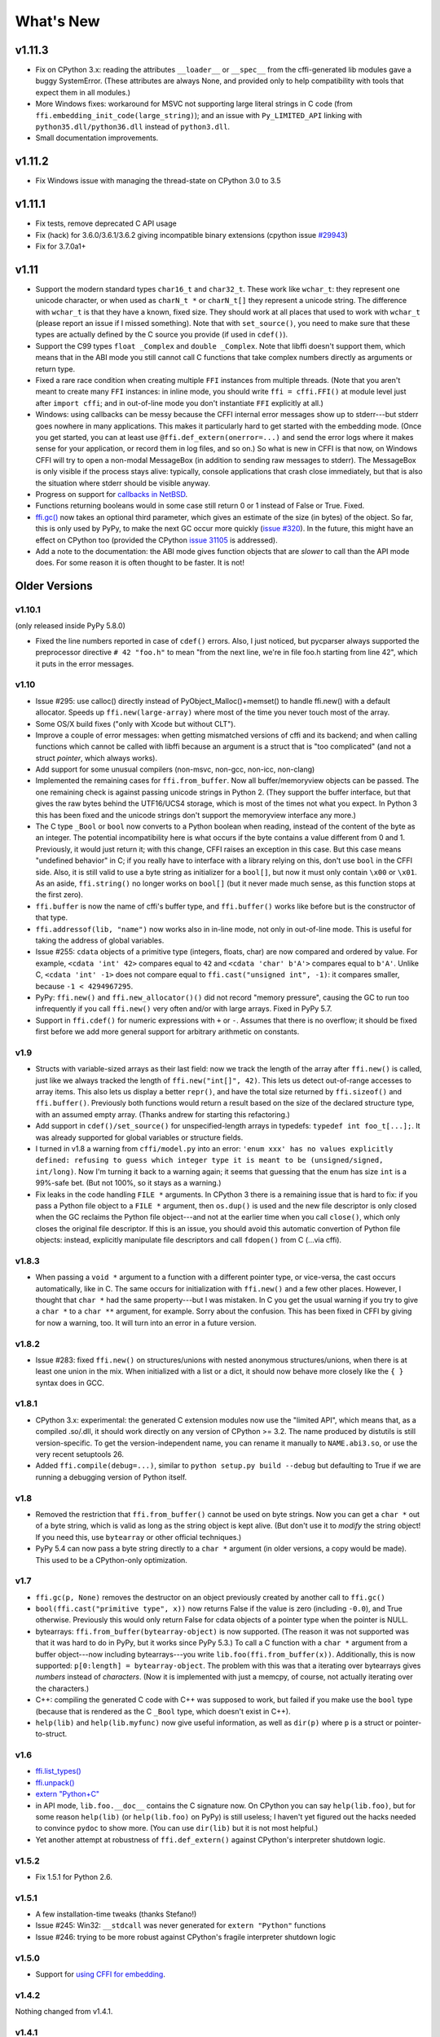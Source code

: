 ======================
What's New
======================


v1.11.3
=======

* Fix on CPython 3.x: reading the attributes ``__loader__`` or
  ``__spec__`` from the cffi-generated lib modules gave a buggy
  SystemError.  (These attributes are always None, and provided only to
  help compatibility with tools that expect them in all modules.)

* More Windows fixes: workaround for MSVC not supporting large
  literal strings in C code (from
  ``ffi.embedding_init_code(large_string)``); and an issue with
  ``Py_LIMITED_API`` linking with ``python35.dll/python36.dll`` instead
  of ``python3.dll``.

* Small documentation improvements.


v1.11.2
=======

* Fix Windows issue with managing the thread-state on CPython 3.0 to 3.5


v1.11.1
=======

* Fix tests, remove deprecated C API usage

* Fix (hack) for 3.6.0/3.6.1/3.6.2 giving incompatible binary extensions
  (cpython issue `#29943`_)

* Fix for 3.7.0a1+

.. _`#29943`: https://bugs.python.org/issue29943


v1.11
=====

* Support the modern standard types ``char16_t`` and ``char32_t``.
  These work like ``wchar_t``: they represent one unicode character, or
  when used as ``charN_t *`` or ``charN_t[]`` they represent a unicode
  string.  The difference with ``wchar_t`` is that they have a known,
  fixed size.  They should work at all places that used to work with
  ``wchar_t`` (please report an issue if I missed something).  Note
  that with ``set_source()``, you need to make sure that these types are
  actually defined by the C source you provide (if used in ``cdef()``).

* Support the C99 types ``float _Complex`` and ``double _Complex``.
  Note that libffi doesn't support them, which means that in the ABI
  mode you still cannot call C functions that take complex numbers
  directly as arguments or return type.

* Fixed a rare race condition when creating multiple ``FFI`` instances
  from multiple threads.  (Note that you aren't meant to create many
  ``FFI`` instances: in inline mode, you should write ``ffi =
  cffi.FFI()`` at module level just after ``import cffi``; and in
  out-of-line mode you don't instantiate ``FFI`` explicitly at all.)

* Windows: using callbacks can be messy because the CFFI internal error
  messages show up to stderr---but stderr goes nowhere in many
  applications.  This makes it particularly hard to get started with the
  embedding mode.  (Once you get started, you can at least use
  ``@ffi.def_extern(onerror=...)`` and send the error logs where it
  makes sense for your application, or record them in log files, and so
  on.)  So what is new in CFFI is that now, on Windows CFFI will try to
  open a non-modal MessageBox (in addition to sending raw messages to
  stderr).  The MessageBox is only visible if the process stays alive:
  typically, console applications that crash close immediately, but that
  is also the situation where stderr should be visible anyway.

* Progress on support for `callbacks in NetBSD`__.

* Functions returning booleans would in some case still return 0 or 1
  instead of False or True.  Fixed.

* `ffi.gc()`__ now takes an optional third parameter, which gives an
  estimate of the size (in bytes) of the object.  So far, this is only
  used by PyPy, to make the next GC occur more quickly (`issue #320`__).
  In the future, this might have an effect on CPython too (provided
  the CPython `issue 31105`__ is addressed).

* Add a note to the documentation: the ABI mode gives function objects
  that are *slower* to call than the API mode does.  For some reason it
  is often thought to be faster.  It is not!

.. __: https://bitbucket.org/cffi/cffi/issues/321/cffi-191-segmentation-fault-during-self
.. __: ref.html#ffi-gc
.. __: https://bitbucket.org/cffi/cffi/issues/320/improve-memory_pressure-management
.. __: http://bugs.python.org/issue31105


Older Versions
==============

v1.10.1
-------

(only released inside PyPy 5.8.0)

* Fixed the line numbers reported in case of ``cdef()`` errors.
  Also, I just noticed, but pycparser always supported the preprocessor
  directive ``# 42 "foo.h"`` to mean "from the next line, we're in file
  foo.h starting from line 42", which it puts in the error messages.


v1.10
-----

* Issue #295: use calloc() directly instead of
  PyObject_Malloc()+memset() to handle ffi.new() with a default
  allocator.  Speeds up ``ffi.new(large-array)`` where most of the time
  you never touch most of the array.

* Some OS/X build fixes ("only with Xcode but without CLT").

* Improve a couple of error messages: when getting mismatched versions
  of cffi and its backend; and when calling functions which cannot be
  called with libffi because an argument is a struct that is "too
  complicated" (and not a struct *pointer*, which always works).

* Add support for some unusual compilers (non-msvc, non-gcc, non-icc,
  non-clang)

* Implemented the remaining cases for ``ffi.from_buffer``.  Now all
  buffer/memoryview objects can be passed.  The one remaining check is
  against passing unicode strings in Python 2.  (They support the buffer
  interface, but that gives the raw bytes behind the UTF16/UCS4 storage,
  which is most of the times not what you expect.  In Python 3 this has
  been fixed and the unicode strings don't support the memoryview
  interface any more.)

* The C type ``_Bool`` or ``bool`` now converts to a Python boolean
  when reading, instead of the content of the byte as an integer.  The
  potential incompatibility here is what occurs if the byte contains a
  value different from 0 and 1.  Previously, it would just return it;
  with this change, CFFI raises an exception in this case.  But this
  case means "undefined behavior" in C; if you really have to interface
  with a library relying on this, don't use ``bool`` in the CFFI side.
  Also, it is still valid to use a byte string as initializer for a
  ``bool[]``, but now it must only contain ``\x00`` or ``\x01``.  As an
  aside, ``ffi.string()`` no longer works on ``bool[]`` (but it never
  made much sense, as this function stops at the first zero).

* ``ffi.buffer`` is now the name of cffi's buffer type, and
  ``ffi.buffer()`` works like before but is the constructor of that type.

* ``ffi.addressof(lib, "name")``  now works also in in-line mode, not
  only in out-of-line mode.  This is useful for taking the address of
  global variables.

* Issue #255: ``cdata`` objects of a primitive type (integers, floats,
  char) are now compared and ordered by value.  For example, ``<cdata
  'int' 42>`` compares equal to ``42`` and ``<cdata 'char' b'A'>``
  compares equal to ``b'A'``.  Unlike C, ``<cdata 'int' -1>`` does not
  compare equal to ``ffi.cast("unsigned int", -1)``: it compares
  smaller, because ``-1 < 4294967295``.

* PyPy: ``ffi.new()`` and ``ffi.new_allocator()()`` did not record
  "memory pressure", causing the GC to run too infrequently if you call
  ``ffi.new()`` very often and/or with large arrays.  Fixed in PyPy 5.7.

* Support in ``ffi.cdef()`` for numeric expressions with ``+`` or
  ``-``.  Assumes that there is no overflow; it should be fixed first
  before we add more general support for arbitrary arithmetic on
  constants.


v1.9
----

* Structs with variable-sized arrays as their last field: now we track
  the length of the array after ``ffi.new()`` is called, just like we
  always tracked the length of ``ffi.new("int[]", 42)``.  This lets us
  detect out-of-range accesses to array items.  This also lets us
  display a better ``repr()``, and have the total size returned by
  ``ffi.sizeof()`` and ``ffi.buffer()``.  Previously both functions
  would return a result based on the size of the declared structure
  type, with an assumed empty array.  (Thanks andrew for starting this
  refactoring.)

* Add support in ``cdef()/set_source()`` for unspecified-length arrays
  in typedefs: ``typedef int foo_t[...];``.  It was already supported
  for global variables or structure fields.

* I turned in v1.8 a warning from ``cffi/model.py`` into an error:
  ``'enum xxx' has no values explicitly defined: refusing to guess which
  integer type it is meant to be (unsigned/signed, int/long)``.  Now I'm
  turning it back to a warning again; it seems that guessing that the
  enum has size ``int`` is a 99%-safe bet.  (But not 100%, so it stays
  as a warning.)

* Fix leaks in the code handling ``FILE *`` arguments.  In CPython 3
  there is a remaining issue that is hard to fix: if you pass a Python
  file object to a ``FILE *`` argument, then ``os.dup()`` is used and
  the new file descriptor is only closed when the GC reclaims the Python
  file object---and not at the earlier time when you call ``close()``,
  which only closes the original file descriptor.  If this is an issue,
  you should avoid this automatic convertion of Python file objects:
  instead, explicitly manipulate file descriptors and call ``fdopen()``
  from C (...via cffi).


v1.8.3
------

* When passing a ``void *`` argument to a function with a different
  pointer type, or vice-versa, the cast occurs automatically, like in C.
  The same occurs for initialization with ``ffi.new()`` and a few other
  places.  However, I thought that ``char *`` had the same
  property---but I was mistaken.  In C you get the usual warning if you
  try to give a ``char *`` to a ``char **`` argument, for example.
  Sorry about the confusion.  This has been fixed in CFFI by giving for
  now a warning, too.  It will turn into an error in a future version.


v1.8.2
------

* Issue #283: fixed ``ffi.new()`` on structures/unions with nested
  anonymous structures/unions, when there is at least one union in
  the mix.  When initialized with a list or a dict, it should now
  behave more closely like the ``{ }`` syntax does in GCC.


v1.8.1
------

* CPython 3.x: experimental: the generated C extension modules now use
  the "limited API", which means that, as a compiled .so/.dll, it should
  work directly on any version of CPython >= 3.2.  The name produced by
  distutils is still version-specific.  To get the version-independent
  name, you can rename it manually to ``NAME.abi3.so``, or use the very
  recent setuptools 26.

* Added ``ffi.compile(debug=...)``, similar to ``python setup.py build
  --debug`` but defaulting to True if we are running a debugging
  version of Python itself.


v1.8
----

* Removed the restriction that ``ffi.from_buffer()`` cannot be used on
  byte strings.  Now you can get a ``char *`` out of a byte string,
  which is valid as long as the string object is kept alive.  (But
  don't use it to *modify* the string object!  If you need this, use
  ``bytearray`` or other official techniques.)

* PyPy 5.4 can now pass a byte string directly to a ``char *``
  argument (in older versions, a copy would be made).  This used to be
  a CPython-only optimization.


v1.7
----

* ``ffi.gc(p, None)`` removes the destructor on an object previously
  created by another call to ``ffi.gc()``

* ``bool(ffi.cast("primitive type", x))`` now returns False if the
  value is zero (including ``-0.0``), and True otherwise.  Previously
  this would only return False for cdata objects of a pointer type when
  the pointer is NULL.

* bytearrays: ``ffi.from_buffer(bytearray-object)`` is now supported.
  (The reason it was not supported was that it was hard to do in PyPy,
  but it works since PyPy 5.3.)  To call a C function with a ``char *``
  argument from a buffer object---now including bytearrays---you write
  ``lib.foo(ffi.from_buffer(x))``.  Additionally, this is now supported:
  ``p[0:length] = bytearray-object``.  The problem with this was that a
  iterating over bytearrays gives *numbers* instead of *characters*.
  (Now it is implemented with just a memcpy, of course, not actually
  iterating over the characters.)

* C++: compiling the generated C code with C++ was supposed to work,
  but failed if you make use the ``bool`` type (because that is rendered
  as the C ``_Bool`` type, which doesn't exist in C++).

* ``help(lib)`` and ``help(lib.myfunc)`` now give useful information,
  as well as ``dir(p)`` where ``p`` is a struct or pointer-to-struct.


v1.6
----

* `ffi.list_types()`_

* `ffi.unpack()`_

* `extern "Python+C"`_

* in API mode, ``lib.foo.__doc__`` contains the C signature now.  On
  CPython you can say ``help(lib.foo)``, but for some reason
  ``help(lib)`` (or ``help(lib.foo)`` on PyPy) is still useless; I
  haven't yet figured out the hacks needed to convince ``pydoc`` to
  show more.  (You can use ``dir(lib)`` but it is not most helpful.)

* Yet another attempt at robustness of ``ffi.def_extern()`` against
  CPython's interpreter shutdown logic.

.. _`ffi.list_types()`: ref.html#ffi-list-types
.. _`ffi.unpack()`: ref.html#ffi-unpack
.. _`extern "Python+C"`: using.html#extern-python-c


v1.5.2
------

* Fix 1.5.1 for Python 2.6.


v1.5.1
------

* A few installation-time tweaks (thanks Stefano!)

* Issue #245: Win32: ``__stdcall`` was never generated for
  ``extern "Python"`` functions

* Issue #246: trying to be more robust against CPython's fragile
  interpreter shutdown logic


v1.5.0
------

* Support for `using CFFI for embedding`__.

.. __: embedding.html


v1.4.2
------

Nothing changed from v1.4.1.


v1.4.1
------

* Fix the compilation failure of cffi on CPython 3.5.0.  (3.5.1 works;
  some detail changed that makes some underscore-starting macros
  disappear from view of extension modules, and I worked around it,
  thinking it changed in all 3.5 versions---but no: it was only in
  3.5.1.)


v1.4.0
------

* A `better way to do callbacks`__ has been added (faster and more
  portable, and usually cleaner).  It is a mechanism for the
  out-of-line API mode that replaces the dynamic creation of callback
  objects (i.e. C functions that invoke Python) with the static
  declaration in ``cdef()`` of which callbacks are needed.  This is
  more C-like, in that you have to structure your code around the idea
  that you get a fixed number of function pointers, instead of
  creating them on-the-fly.

* ``ffi.compile()`` now takes an optional ``verbose`` argument.  When
  ``True``, distutils prints the calls to the compiler.

* ``ffi.compile()`` used to fail if given ``sources`` with a path that
  includes ``".."``.  Fixed.

* ``ffi.init_once()`` added.  See docs__.

* ``dir(lib)`` now works on libs returned by ``ffi.dlopen()`` too.

* Cleaned up and modernized the content of the ``demo`` subdirectory
  in the sources (thanks matti!).

* ``ffi.new_handle()`` is now guaranteed to return unique ``void *``
  values, even if called twice on the same object.  Previously, in
  that case, CPython would return two ``cdata`` objects with the same
  ``void *`` value.  This change is useful to add and remove handles
  from a global dict (or set) without worrying about duplicates.
  It already used to work like that on PyPy.
  *This change can break code that used to work on CPython by relying
  on the object to be kept alive by other means than keeping the
  result of ffi.new_handle() alive.*  (The corresponding `warning in
  the docs`__ of ``ffi.new_handle()`` has been here since v0.8!)

.. __: using.html#extern-python
.. __: ref.html#ffi-init-once
.. __: ref.html#ffi-new-handle


v1.3.1
------

* The optional typedefs (``bool``, ``FILE`` and all Windows types) were
  not always available from out-of-line FFI objects.

* Opaque enums are phased out from the cdefs: they now give a warning,
  instead of (possibly wrongly) being assumed equal to ``unsigned int``.
  Please report if you get a reasonable use case for them.

* Some parsing details, notably ``volatile`` is passed along like
  ``const`` and ``restrict``.  Also, older versions of pycparser
  mis-parse some pointer-to-pointer types like ``char * const *``: the
  "const" ends up at the wrong place.  Added a workaround.


v1.3.0
------

* Added `ffi.memmove()`_.

* Pull request #64: out-of-line API mode: we can now declare
  floating-point types with ``typedef float... foo_t;``.  This only
  works if ``foo_t`` is a float or a double, not ``long double``.

* Issue #217: fix possible unaligned pointer manipulation, which crashes
  on some architectures (64-bit, non-x86).

* Issues #64 and #126: when using ``set_source()`` or ``verify()``,
  the ``const`` and ``restrict`` keywords are copied from the cdef
  to the generated C code; this fixes warnings by the C compiler.
  It also fixes corner cases like ``typedef const int T; T a;``
  which would previously not consider ``a`` as a constant.  (The
  cdata objects themselves are never ``const``.)

* Win32: support for ``__stdcall``.  For callbacks and function
  pointers; regular C functions still don't need to have their `calling
  convention`_ declared.

* Windows: CPython 2.7 distutils doesn't work with Microsoft's official
  Visual Studio for Python, and I'm told this is `not a bug`__.  For
  ffi.compile(), we `removed a workaround`__ that was inside cffi but
  which had unwanted side-effects.  Try saying ``import setuptools``
  first, which patches distutils...

.. _`ffi.memmove()`: ref.html#ffi-memmove
.. __: https://bugs.python.org/issue23246
.. __: https://bitbucket.org/cffi/cffi/pull-requests/65/remove-_hack_at_distutils-which-imports/diff
.. _`calling convention`: using.html#windows-calling-conventions


v1.2.1
------

Nothing changed from v1.2.0.


v1.2.0
------

* Out-of-line mode: ``int a[][...];`` can be used to declare a structure
  field or global variable which is, simultaneously, of total length
  unknown to the C compiler (the ``a[]`` part) and each element is
  itself an array of N integers, where the value of N *is* known to the
  C compiler (the ``int`` and ``[...]`` parts around it).  Similarly,
  ``int a[5][...];`` is supported (but probably less useful: remember
  that in C it means ``int (a[5])[...];``).

* PyPy: the ``lib.some_function`` objects were missing the attributes
  ``__name__``, ``__module__`` and ``__doc__`` that are expected e.g. by
  some decorators-management functions from ``functools``.

* Out-of-line API mode: you can now do ``from _example.lib import x``
  to import the name ``x`` from ``_example.lib``, even though the
  ``lib`` object is not a standard module object.  (Also works in ``from
  _example.lib import *``, but this is even more of a hack and will fail
  if ``lib`` happens to declare a name called ``__all__``.  Note that
  ``*`` excludes the global variables; only the functions and constants
  make sense to import like this.)

* ``lib.__dict__`` works again and gives you a copy of the
  dict---assuming that ``lib`` has got no symbol called precisely
  ``__dict__``.  (In general, it is safer to use ``dir(lib)``.)

* Out-of-line API mode: global variables are now fetched on demand at
  every access.  It fixes issue #212 (Windows DLL variables), and also
  allows variables that are defined as dynamic macros (like ``errno``)
  or ``__thread`` -local variables.  (This change might also tighten
  the C compiler's check on the variables' type.)

* Issue #209: dereferencing NULL pointers now raises RuntimeError
  instead of segfaulting.  Meant as a debugging aid.  The check is
  only for NULL: if you dereference random or dead pointers you might
  still get segfaults.

* Issue #152: callbacks__: added an argument ``ffi.callback(...,
  onerror=...)``.  If the main callback function raises an exception
  and ``onerror`` is provided, then ``onerror(exception, exc_value,
  traceback)`` is called.  This is similar to writing a ``try:
  except:`` in the main callback function, but in some cases (e.g. a
  signal) an exception can occur at the very start of the callback
  function---before it had time to enter the ``try: except:`` block.

* Issue #115: added ``ffi.new_allocator()``, which officializes
  support for `alternative allocators`__.

.. __: using.html#callbacks
.. __: ref.html#ffi-new-allocator


v1.1.2
------

* ``ffi.gc()``: fixed a race condition in multithreaded programs
  introduced in 1.1.1


v1.1.1
------

* Out-of-line mode: ``ffi.string()``, ``ffi.buffer()`` and
  ``ffi.getwinerror()`` didn't accept their arguments as keyword
  arguments, unlike their in-line mode equivalent.  (It worked in PyPy.)

* Out-of-line ABI mode: documented a restriction__ of ``ffi.dlopen()``
  when compared to the in-line mode.

* ``ffi.gc()``: when called several times with equal pointers, it was
  accidentally registering only the last destructor, or even none at
  all depending on details.  (It was correctly registering all of them
  only in PyPy, and only with the out-of-line FFIs.)

.. __: cdef.html#dlopen-note


v1.1.0
------

* Out-of-line API mode: we can now declare integer types with
  ``typedef int... foo_t;``.  The exact size and signedness of ``foo_t``
  is figured out by the compiler.

* Out-of-line API mode: we can now declare multidimensional arrays
  (as fields or as globals) with ``int n[...][...]``.  Before, only the
  outermost dimension would support the ``...`` syntax.

* Out-of-line ABI mode: we now support any constant declaration,
  instead of only integers whose value is given in the cdef.  Such "new"
  constants, i.e. either non-integers or without a value given in the
  cdef, must correspond to actual symbols in the lib.  At runtime they
  are looked up the first time we access them.  This is useful if the
  library defines ``extern const sometype somename;``.

* ``ffi.addressof(lib, "func_name")`` now returns a regular cdata object
  of type "pointer to function".  You can use it on any function from a
  library in API mode (in ABI mode, all functions are already regular
  cdata objects).  To support this, you need to recompile your cffi
  modules.

* Issue #198: in API mode, if you declare constants of a ``struct``
  type, what you saw from lib.CONSTANT was corrupted.

* Issue #196: ``ffi.set_source("package._ffi", None)`` would
  incorrectly generate the Python source to ``package._ffi.py`` instead
  of ``package/_ffi.py``.  Also fixed: in some cases, if the C file was
  in ``build/foo.c``, the .o file would be put in ``build/build/foo.o``.


v1.0.3
------

* Same as 1.0.2, apart from doc and test fixes on some platforms.


v1.0.2
------

* Variadic C functions (ending in a "..." argument) were not supported
  in the out-of-line ABI mode.  This was a bug---there was even a
  (non-working) example__ doing exactly that!

.. __: overview.html#out-of-line-abi-level


v1.0.1
------

* ``ffi.set_source()`` crashed if passed a ``sources=[..]`` argument.
  Fixed by chrippa on pull request #60.

* Issue #193: if we use a struct between the first cdef() where it is
  declared and another cdef() where its fields are defined, then this
  definition was ignored.

* Enums were buggy if you used too many "..." in their definition.


v1.0.0
------

* The main news item is out-of-line module generation:

  * `for ABI level`_, with ``ffi.dlopen()``

  * `for API level`_, which used to be with ``ffi.verify()``, now deprecated

* (this page will list what is new from all versions from 1.0.0
  forward.)

.. _`for ABI level`: overview.html#out-of-line-abi-level
.. _`for API level`: overview.html#out-of-line-api-level
